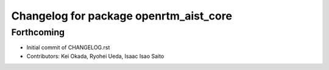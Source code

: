 ^^^^^^^^^^^^^^^^^^^^^^^^^^^^^^^^^^^^^^^
Changelog for package openrtm_aist_core
^^^^^^^^^^^^^^^^^^^^^^^^^^^^^^^^^^^^^^^

Forthcoming
-----------
* Initial commit of CHANGELOG.rst
* Contributors: Kei Okada, Ryohei Ueda, Isaac Isao Saito
